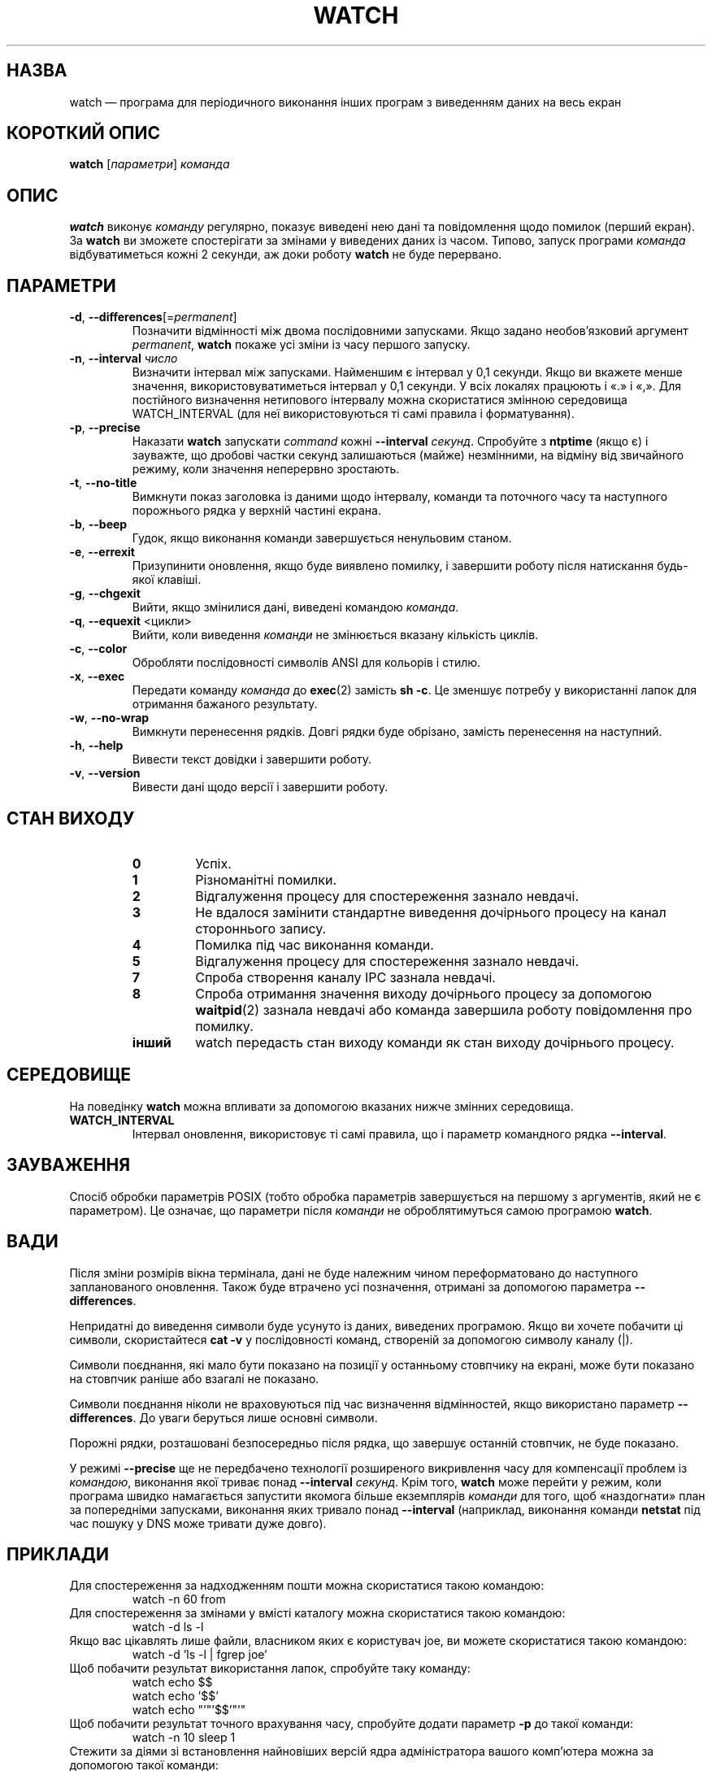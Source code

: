 .\"*******************************************************************
.\"
.\" This file was generated with po4a. Translate the source file.
.\"
.\"*******************************************************************
.TH WATCH 1 "4 квітня 2021 року" procps\-ng "Команди користувача"
.SH НАЗВА
watch — програма для періодичного виконання інших програм з виведенням даних
на весь екран
.SH "КОРОТКИЙ ОПИС"
\fBwatch\fP [\fIпараметри\fP] \fIкоманда\fP
.SH ОПИС
\fBwatch\fP виконує \fIкоманду\fP регулярно, показує виведені нею дані та
повідомлення щодо помилок (перший екран). За \fBwatch\fP ви зможете
спостерігати за змінами у виведених даних із часом. Типово, запуск програми
\fIкоманда\fP відбуватиметься кожні 2 секунди, аж доки роботу \fBwatch\fP не буде
перервано.
.SH ПАРАМЕТРИ
.TP 
\fB\-d\fP, \fB\-\-differences\fP[=\fIpermanent\fP]
Позначити відмінності між двома послідовними запусками. Якщо задано
необов'язковий аргумент \fIpermanent\fP, \fBwatch\fP покаже усі зміни із часу
першого запуску.
.TP 
\fB\-n\fP, \fB\-\-interval\fP \fIчисло\fP
Визначити інтервал між запусками. Найменшим є інтервал у 0,1 секунди. Якщо
ви вкажете менше значення, використовуватиметься інтервал у 0,1 секунди. У
всіх локалях працюють і «.» і «,». Для постійного визначення нетипового
інтервалу можна скористатися змінною середовища WATCH_INTERVAL (для неї
використовуються ті самі правила і форматування).
.TP 
\fB\-p\fP, \fB\-\-precise\fP
Наказати \fBwatch\fP запускати \fIcommand\fP кожні \fB\-\-interval\fP
\fIсекунд\fP. Спробуйте з \fBntptime\fP (якщо є) і зауважте, що дробові частки
секунд залишаються (майже) незмінними, на відміну від звичайного режиму,
коли значення неперервно зростають.
.TP 
\fB\-t\fP, \fB\-\-no\-title\fP
Вимкнути показ заголовка із даними щодо інтервалу, команди та поточного часу
та наступного порожнього рядка у верхній частині екрана.
.TP 
\fB\-b\fP, \fB\-\-beep\fP
Гудок, якщо виконання команди завершується ненульовим станом.
.TP 
\fB\-e\fP, \fB\-\-errexit\fP
Призупинити оновлення, якщо буде виявлено помилку, і завершити роботу після
натискання будь\-якої клавіші.
.TP 
\fB\-g\fP, \fB\-\-chgexit\fP
Вийти, якщо змінилися дані, виведені командою \fIкоманда\fP.
.TP 
\fB\-q\fP, \fB\-\-equexit\fP <цикли>
Вийти, коли виведення \fIкоманди\fP не змінюється вказану кількість циклів.
.TP 
\fB\-c\fP, \fB\-\-color\fP
Обробляти послідовності символів ANSI для кольорів і стилю.
.TP 
\fB\-x\fP, \fB\-\-exec\fP
Передати команду \fIкоманда\fP до \fBexec\fP(2) замість \fBsh \-c\fP. Це зменшує
потребу у використанні лапок для отримання бажаного результату.
.TP 
\fB\-w\fP, \fB\-\-no\-wrap\fP
Вимкнути перенесення рядків. Довгі рядки буде обрізано, замість перенесення
на наступний.
.TP 
\fB\-h\fP, \fB\-\-help\fP
Вивести текст довідки і завершити роботу.
.TP 
\fB\-v\fP, \fB\-\-version\fP
Вивести дані щодо версії і завершити роботу.
.SH "СТАН ВИХОДУ"
.PP
.RS
.PD 0
.TP 
\fB0\fP
Успіх.
.TP 
\fB1\fP
Різноманітні помилки.
.TP 
\fB2\fP
Відгалуження процесу для спостереження зазнало невдачі.
.TP 
\fB3\fP
Не вдалося замінити стандартне виведення дочірнього процесу на канал
стороннього запису.
.TP 
\fB4\fP
Помилка під час виконання команди.
.TP 
\fB5\fP
Відгалуження процесу для спостереження зазнало невдачі.
.TP 
\fB7\fP
Спроба створення каналу IPC зазнала невдачі.
.TP 
\fB8\fP
Спроба отримання значення виходу дочірнього процесу за допомогою
\fBwaitpid\fP(2) зазнала невдачі або команда завершила роботу повідомлення про
помилку.
.TP 
\fBінший\fP
watch передасть стан виходу команди як стан виходу дочірнього процесу.
.SH СЕРЕДОВИЩЕ
На поведінку \fBwatch\fP можна впливати за допомогою вказаних нижче змінних
середовища.

.TP 
\fBWATCH_INTERVAL\fP
Інтервал оновлення, використовує ті самі правила, що і параметр командного
рядка \fB\-\-interval\fP.
.SH ЗАУВАЖЕННЯ
Спосіб обробки параметрів POSIX (тобто обробка параметрів завершується на
першому з аргументів, який не є параметром). Це означає, що параметри після
\fIкоманди\fP не оброблятимуться самою програмою \fBwatch\fP.
.SH ВАДИ
Після зміни розмірів вікна термінала, дані не буде належним чином
переформатовано до наступного запланованого оновлення. Також буде втрачено
усі позначення, отримані за допомогою параметра \fB\-\-differences\fP.

Непридатні до виведення символи буде усунуто із даних, виведених
програмою. Якщо ви хочете побачити ці символи, скористайтеся \fBcat \-v\fP у
послідовності команд, створеній за допомогою символу каналу (|).

Символи поєднання, які мало бути показано на позиції у останньому стовпчику
на екрані, може бути показано на стовпчик раніше або взагалі не показано.

Символи поєднання ніколи не враховуються під час визначення відмінностей,
якщо використано параметр \fB\-\-differences\fP. До уваги беруться лише основні
символи.

Порожні рядки, розташовані безпосередньо після рядка, що завершує останній
стовпчик, не буде показано.

У режимі \fB\-\-precise\fP ще не передбачено технології розширеного викривлення
часу для компенсації проблем із \fIкомандою\fP, виконання якої триває понад
\fB\-\-interval\fP \fIсекунд\fP. Крім того, \fBwatch\fP може перейти у режим, коли
програма швидко намагається запустити якомога більше екземплярів \fIкоманди\fP
для того, щоб «наздогнати» план за попередніми запусками, виконання яких
тривало понад \fB\-\-interval\fP (наприклад, виконання команди \fBnetstat\fP під час
пошуку у DNS може тривати дуже довго).
.SH ПРИКЛАДИ
.PP
Для спостереження за надходженням пошти можна скористатися такою командою:
.IP
watch \-n 60 from
.PP
Для спостереження за змінами у вмісті каталогу можна скористатися такою
командою:
.IP
watch \-d ls \-l
.PP
Якщо вас цікавлять лише файли, власником яких є користувач joe, ви можете
скористатися такою командою:
.IP
watch \-d 'ls \-l | fgrep joe'
.PP
Щоб побачити результат використання лапок, спробуйте таку команду:
.IP
watch echo $$
.br
watch echo '$$'
.br
watch echo "'"'$$'"'"
.PP
Щоб побачити результат точного врахування часу, спробуйте додати параметр
\fB\-p\fP до такої команди:
.IP
watch \-n 10 sleep 1
.PP
Стежити за діями зі встановлення найновіших версій ядра адміністратора
вашого комп’ютера можна за допомогою такої команди:
.IP
watch uname \-r
.PP
(Зауважте, що роботу з \fB\-p\fP під час перезавантаження не гарантовано,
особливо з врахуванням використання \fBntpdate\fP (якщо є) та інших механізмів
зміни часових даних.)
